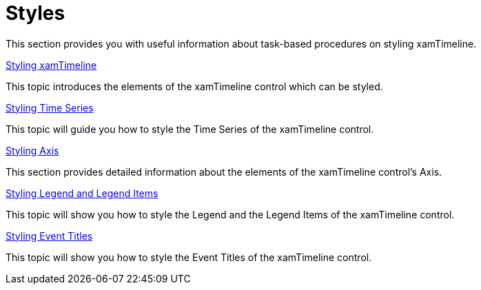 ﻿////

|metadata|
{
    "name": "xamtimeline-styles",
    "controlName": ["xamTimeline"],
    "tags": ["Styling"],
    "guid": "{D0795AF1-186D-4F2D-BEFD-5CB8BC6E5032}",  
    "buildFlags": [],
    "createdOn": "2016-05-25T18:21:59.9793969Z"
}
|metadata|
////

= Styles

This section provides you with useful information about task-based procedures on styling xamTimeline.

link:xamtimeline-style-xamwebtimeline.html[Styling xamTimeline]

This topic introduces the elements of the xamTimeline control which can be styled.

link:xamtimeline-style-time-series.html[Styling Time Series]

This topic will guide you how to style the Time Series of the xamTimeline control.

link:xamtimeline-style-the-axis.html[Styling Axis]

This section provides detailed information about the elements of the xamTimeline control's Axis.

link:xamtimeline-style-legend-and-legend-items.html[Styling Legend and Legend Items]

This topic will show you how to style the Legend and the Legend Items of the xamTimeline control.

link:xamtimeline-style-event-titles.html[Styling Event Titles]

This topic will show you how to style the Event Titles of the xamTimeline control.